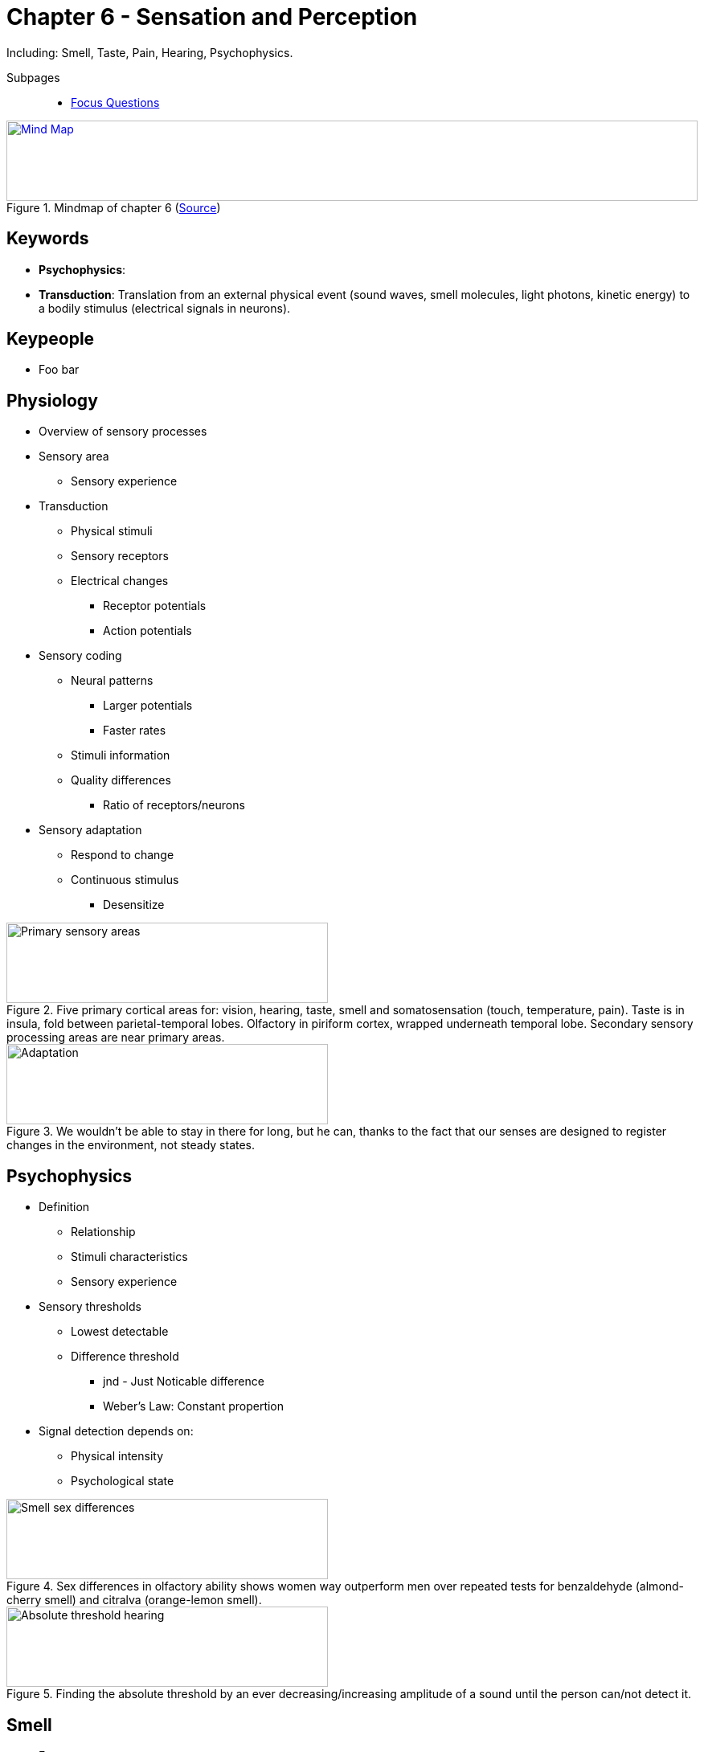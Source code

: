 = Chapter 6 - Sensation and Perception

// keywords + check list in books
// keypeople
// people add content + back-reference here
// pictures
// check all for typos

Including: Smell, Taste, Pain, Hearing, Psychophysics.

// "broca's aphasia" => "i am groodge"

Subpages::

* link:focus_questions.html[Focus Questions]

.Mindmap of chapter 6 (link:https://app.wisemapping.com/c/maps/1209467/edit[Source])
[link=images/mindmap.png]
image::images/mindmap.png[Mind Map,100%,100]

== Keywords

- *Psychophysics*:
- *Transduction*: Translation from an external physical event (sound waves, smell molecules, light photons, kinetic energy) to a bodily stimulus (electrical signals in neurons).

== Keypeople

* Foo bar
// TODO people from contemporary experiments


== Physiology

* Overview of sensory processes
* Sensory area
** Sensory experience
* Transduction
** Physical stimuli
** Sensory receptors
** Electrical changes
*** Receptor potentials
*** Action potentials
* Sensory coding
** Neural patterns
*** Larger potentials
*** Faster rates
** Stimuli information
** Quality differences
*** Ratio of receptors/neurons
* Sensory adaptation
** Respond to change
** Continuous stimulus
*** Desensitize

.Five primary cortical areas for: vision, hearing, taste, smell and somatosensation (touch, temperature, pain). Taste is in insula, fold between parietal-temporal lobes. Olfactory in piriform cortex, wrapped underneath temporal lobe. Secondary sensory processing areas are near primary areas.
image::images/primary_sensory_areas.jpg[Primary sensory areas,400,100]

.We wouldn't be able to stay in there for long, but he can, thanks to the fact that our senses are designed to register changes in the environment, not steady states.
image::images/adaptation.jpg[Adaptation,400,100]

== Psychophysics

* Definition
** Relationship
** Stimuli characteristics
** Sensory experience
* Sensory thresholds
** Lowest detectable
** Difference threshold
*** jnd - Just Noticable difference
*** Weber's Law: Constant propertion
* Signal detection depends on:
** Physical intensity
** Psychological state

.Sex differences in olfactory ability shows women way outperform men over repeated tests for benzaldehyde (almond-cherry smell) and citralva (orange-lemon smell).
image::images/smell_sex_difference.jpg[Smell sex differences,400,100]

.Finding the absolute threshold by an ever decreasing/increasing amplitude of a sound until the person can/not detect it.
image::images/absolute_threshold_hearing.jpg[Absolute threshold hearing,400,100]

== Smell

* Facts
** Approx. 400 neuron types
*** Responsive molecules
*** Reach olfactory epithelium
*** Olfactory bulbs
**** Different responses
**** Distinguish scents
** Flavor of foods
*** Nouse-mouth gate
** Sensitivity
*** Women better than men
*** Decline with age
*** Genes, experience
* Communication
** Pheromones
*** Chemical messengers
*** Mixed evidence for humans
**** Not evolutionary needed
* People identification
** Incest avoidance
** Mothers-infats
*** Bonding
** Choose mates
*** Enhance gene variety (rats! humans?)

.The anatomy of smell: Odorant molecules enter through the nostrils, dissolve in mucous fluid of the epithelium and bind to receptors of the olfactory sensory neurons, where action potentials happen.Neurons send signals to second-order neurons in the glomeruli of the olfactory bulb. Each glomerulus receives only one type of olfactory sensory neuron (yellow/purple), out of roughly 400.
image::images/smell_anatomy.jpg[Smell anatomy,400,100]

.Professional wine tasters sample a wine's scent through nose and mouth, due to the connection of both through the nasal pharynx. Much of what we think of taste is actually smell.
image::images/wine_taster.jpg[Wine taster,400,100]

.Every human has their unique, identifiable odor, thus a woman can identify its baby only by its smell (clothes).
image::images/unique_odor.jpg[Unique odor,400,100]

.Here the locations of maximal scent-producing ("apocrine") glands are indicated by circles. (This is Michelangelo's statue "Aurora" in Florence).
image::images/scent_production_locations.jpg[Scent production Locations,400,100]

== Taste

* Facts
** Taste buds
*** Receptors
**** Neural impulse
**** Taste neurons
**** Primary taste area
**** Frontal lobe
*** Located in tongue, mouth, throat
** Six types:
*** Sweet
*** Salty
*** Sour
*** Bitter
*** Umami
*** Fat
* Experience (evolution)
** Pleasant
*** Nutrients
** Unpleasant
*** Sour, bitter
*** Harmful, poisonous
*** Bitter = poison
**** Kids+women sensitive to
**** Natural selection

.Taste buds are located in the epithelium of tongue and mouth. Each contains 50+ taste receptor cells, each with hairlike extensions on the tip to make contact with the fluid lining of the epithelial tissue. These extensions contain binding sites, ultimately resulting in action potential.
image::images/taste_bud.jpg[Taste bud,400,100]

.Young children are especially averse to bitter taste, as many poisons taste bitter to us, protecting them from eating something poisonous.
image::images/baby_bitter_aversion.jpg[Baby bitter aversion,400,100]

.Test your anatomical taste skills: Use blue food coloring to color your tongue, punch a hole (7mm diameter) on a thick paper, put it on your tongue. Now use a mirror (and a magnifying glass) and count the number of papillae. 15-35 for medium taster.
image::images/taste_test.jpg[Taste test,400,100]

== Pain

* Facts
** 3 experience components:
*** Sensory
*** Primary emotion/motivation
*** Secondary emotion/motivation
*** (Different brainparts)
** Receptors
*** Pain sensory neurons
**** Free nerve endings
**** Two pain waves
***** A-delta fibers
****** Myelinated, thick, fast
****** First quick response
***** C-fibers
****** Unmyelinated, thin, slow
****** Second slow response
* Modulation
** Gate-control area
*** Input pain neurons
*** Passing through gates
*** Higher brain areas
** Enhanced pain sensitivity
*** Protect from harm
*** When ill/injured
** Pain inhibition
*** PAG
**** A brain area
*** Endorphins
*** Analgasia
**** By believe
**** By stress

.Pain receptors are sensitive endings of sensory neurons ("free nerve endings"). Faster first wave is by thicker A-delta fibers, slower second wave by thin C fibers. Touch sense is by still thicker and faster A fibers whose endings are not free but surrounded by a capsule/end organ, modifying the pressure stimulus.
image::images/pain_receptors.jpg[Pain receptors,400,100]

.The gate-control theory of pain uses a metaphor, where excitatory (+) and inhibiting (-) effects represent gates. Pain sensory neurons send signals up to spinal cord/brainstem, whereas descending connections from the brain can modify that signal.
image::images/pain_gate_control.jpg[Pain gate control,400,100]

== Hearing

* Facts
** Vibration (air&co)
** Wave
*** Amplitude: Volume
*** Frequency: Pitch
** Ear parts
*** Outer: Funnel to receive/transport
*** Middle: Amplify
*** Inner: Cochlea to transduct/code
** Deafness
*** Conduction
**** Middle ear rigidity
*** Sensorineural
**** Damage inner ear
**** Damage auditory nerve
*** Cochlea implant
* Pitch perception
** Basilar Membrane
** Peak different positions
** "Traveling Wave Theory"
*** Age hearing loss
** Primary auditory cortex
*** Tonotypical
* Sense
** Locating
*** Arrival time
** Complex analysis
*** Cortex
** Phonemic restoration
*** Sensory experience influenced
*** By context
*** By meaning

.Bats navigate/hunt by sonar and have large, mobile outer ears.
image::images/bat_ear.jpg[Bat ear,400,100]

.The tuning fork causes air molecules to vibrate, represented as wave of pressure. More/less compressed molecules are indicated by dark/light regions. Drawn on a curve, these are the peaks, defining the amplitude (volume, loudness). The number of waves passing through per second is the frequency (pitch).
image::images/sound_characteristics.jpg[Sound characteristics,400,100]

.Parts of the human ear: Sound waves (air vibration) enter the auditory canal, causing the eardrum to vibrate, cuasing the ossicles (hammer, anvil, stirrup) to vibrate, causing the oval window to vibrate, causing waves of motion in fluid inside the cochlea. (The semicircular canals are for balance.)
image::images/ear_parts.jpg[Ear parts,400,100]

.Transduction mechanism in the inner ear: Sound waves in the fluid of the outer duct cause the basilar membrane to wave up/down. When it moves up, hairs bend against the tectorial membrane, initiating receptor potentials in the hair cells.
image::images/sound_transduction.jpg[Sound transduction,400,100]

.Basilar membrane of a guinea big, before (left) and after (right) exposure of 24 hours of rock concert.
image::images/noise_damage.jpg[Noise damage,400,100]

.A mic sends signals to the auditory processor of the cochlear implant, which converts them into electrical pulses suitable for the cochlea. They get transmitted by thin wire electrodes in his skull to auditory neurons in the cochlea in the inner ear.
image::images/cochlear_implant.jpg[Cochlear implant,400,100]

.The cochlea uncoiled, the basilar membrane in the middle as a line. Lower frequency sounds travel until the end, from left to far right; higher frequencies stay left; complex sounds peak on several locations.
image::images/basilar_membrane_waves.jpg[Basilar Membrane waves,400,100]

.Locating sound works due to the ears receiving signals at different times (just as with link:../ch7-vision/index.html[vision]'s "binocular disparity").
image::images/locating_sound.jpg[Locating sound,400,100]

=== Transduction inner ear

. Bone vibrate
. Fluid vibrate
. Membranes move in wave motion
. Hair cells bend (sandwiched by membranes)
. Hair channels open
. Hair electrical charge changes
. Hair neurotransmitter released
. Action Potential rate increases

== Additional Resources

None.
